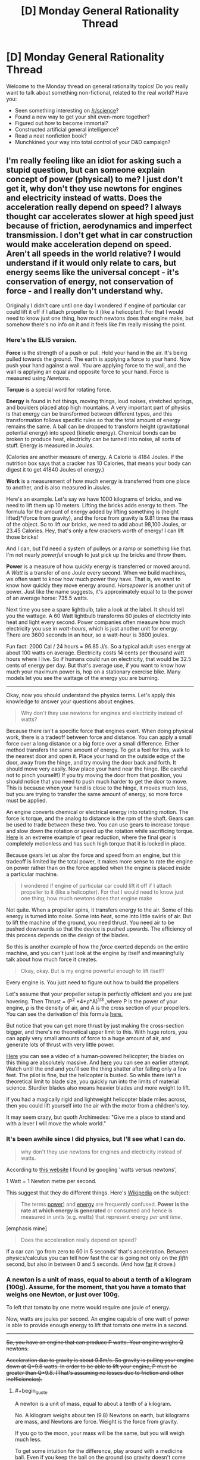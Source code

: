 #+TITLE: [D] Monday General Rationality Thread

* [D] Monday General Rationality Thread
:PROPERTIES:
:Author: AutoModerator
:Score: 14
:DateUnix: 1542035147.0
:END:
Welcome to the Monday thread on general rationality topics! Do you really want to talk about something non-fictional, related to the real world? Have you:

- Seen something interesting on [[/r/science]]?
- Found a new way to get your shit even-more together?
- Figured out how to become immortal?
- Constructed artificial general intelligence?
- Read a neat nonfiction book?
- Munchkined your way into total control of your D&D campaign?


** I'm really feeling like an idiot for asking such a stupid question, but can someone explain concept of power (physical) to me? I just don't get it, why don't they use newtons for engines and electricity instead of watts. Does the acceleration really depend on speed? I always thought car accelerates slower at high speed just because of friction, aerodynamics and imperfect transmission. I don't get what in car construction would make acceleration depend on speed. Aren't all speeds in the world relative? I would understand if it would only relate to cars, but energy seems like the universal concept - it's conservation of energy, not conservation of force - and I really don't understand why.

Originally I didn't care until one day I wondered if engine of particular car could lift it off if I attach propeller to it (like a helicopter). For that I would need to know just one thing, how much newtons does that engine make, but somehow there's no info on it and it feels like I'm really missing the point.
:PROPERTIES:
:Author: Internal_Lie
:Score: 3
:DateUnix: 1542148042.0
:END:

*** Here's the ELI5 version.

*Force* is the strength of a push or pull. Hold your hand in the air. It's being pulled towards the ground. The earth is applying a force to your hand. Now push your hand against a wall. You are applying force to the wall, and the wall is applying an equal and opposite force to your hand. Force is measured using /Newtons/.

*Torque* is a special word for rotating force.

*Energy* is found in hot things, moving things, loud noises, stretched springs, and boulders placed atop high mountains. A very important part of physics is that energy can be transformed between different types, and this transformation follows specific rules so that the total amount of energy remains the same. A ball can be dropped to transform height (gravitational potential energy) into speed (kinetic energy). Chemical bonds can be broken to produce heat, electricity can be turned into noise, all sorts of stuff. Energy is measured in /Joules/.

(Calories are another measure of energy. A Calorie is 4184 Joules. If the nutrition box says that a cracker has 10 Calories, that means your body can digest it to get 41840 Joules of energy.)

*Work* is a measurement of how much energy is transferred from one place to another, and is also measured in /Joules/.

Here's an example. Let's say we have 1000 kilograms of bricks, and we need to lift them up 10 meters. Lifting the bricks adds energy to them. The formula for the amount of energy added by lifting something is (height lifted)*(force from gravity), and the force from gravity is 9.81 times the mass of the object. So to lift our bricks, we need to add about 98,100 Joules, or 23.45 Calories. Hey, that's only a few crackers worth of energy! I can lift those bricks!

And I can, but I'd need a system of pulleys or a ramp or something like that. I'm not nearly /powerful/ enough to just pick up the bricks and throw them.

*Power* is a measure of how quickly energy is transferred or moved around. A /Watt/ is a transfer of one Joule every second. When we build machines, we often want to know how much power they have. That is, we want to know how quickly they move energy around. /Horsepower/ is another unit of power. Just like the name suggests, it's approximately equal to to the power of an average horse: 735.5 watts.

Next time you see a spare lightbulb, take a look at the label. It should tell you the wattage. A 60 Watt lightbulb transforms 60 joules of electricity into heat and light every second. Power companies often measure how much electricity you use in /watt-hours/, which is just another unit for energy. There are 3600 seconds in an hour, so a watt-hour is 3600 joules.

Fun fact: 2000 Cal / 24 hours = 96.85 J/s. So a typical adult uses energy at about 100 watts on average. Electricity costs 14 cents per thousand watt hours where I live. So if humans could run on electricity, that would be 32.5 cents of energy per day. But that's average use, if you want to know how much your maximum power is, hop on a stationary exercise bike. Many models let you see the wattage of the energy you are burning.

--------------

Okay, now you should understand the physics terms. Let's apply this knowledge to answer your questions about engines.

#+begin_quote
  Why don't they use newtons for engines and electricity instead of watts?
#+end_quote

Because there isn't a specific force that engines exert. When doing physical work, there is a tradeoff between force and distance. You can apply a small force over a long distance or a big force over a small difference. Either method transfers the same amount of energy. To get a feel for this, walk to the nearest door and open it. Place your hand on the outside edge of the door, away from the hinge, and try moving the door back and forth. It should move very easily. Now place your hand near the hinge. (Be careful not to pinch yourself!) If you try moving the door from that position, you should notice that you need to push much harder to get the door to move. This is because when your hand is close to the hinge, it moves much less, but you are trying to transfer the same amount of energy, so more force must be applied.

An engine converts chemical or electrical energy into rotating motion. The force is torque, and the analog to distance is the rpm of the shaft. Gears can be used to trade between these two. You can use gears to increase torque and slow down the rotation or speed up the rotation while sacrificing torque. [[https://www.youtube.com/watch?v=5q-BH-tvxEg][Here]] is an extreme example of gear reduction, where the final gear is completely motionless and has such high torque that it is locked in place.

Because gears let us alter the force and speed from an engine, but this tradeoff is limited by the total power, it makes more sense to rate the engine on power rather than on the force applied when the engine is placed inside a particular machine.

#+begin_quote
  I wondered if engine of particular car could lift it off if I attach propeller to it (like a helicopter). For that I would need to know just one thing, how much newtons does that engine make
#+end_quote

Not quite. When a propeller spins, it transfers energy to the air. Some of this energy is turned into noise. Some into heat, some into little swirls of air. But to lift the machine of the ground, you need thrust. You need air to be pushed downwards so that the device is pushed upwards. The efficiency of this process depends on the design of the blades.

So this is another example of how the /force/ exerted depends on the entire machine, and you can't just look at the engine by itself and meaningfully talk about how much force it creates.

#+begin_quote
  Okay, okay. But is my engine powerful enough to lift itself?
#+end_quote

Every engine is. You just need to figure out how to build the propellers

Let's assume that your propeller setup is perfectly efficient and you are just hovering. Then Thrust = (P^{2} *4*ρ*A)^{1/3} ,where P is the power of your engine, ρ is the density of air, and A is the cross section of your propellers. You can see the derivation of this formula [[https://en.wikipedia.org/wiki/Thrust#Thrust_to_power][here.]]

But notice that you can get more thrust by just making the cross-section bigger, and there's no theoretical upper limit to this. With huge rotors, you can apply very small amounts of force to a huge amount of air, and generate lots of thrust with very little power.

[[https://www.youtube.com/watch?v=syJq10EQkog][Here]] you can see a video of a human-powered helicopter; the blades on this thing are absolutely massive. And [[https://youtu.be/emK-qIbuJ-k?t=156][here]] you can see an earlier attempt. Watch until the end and you'll see the thing shatter after falling only a few feet. The pilot is fine, but the helicopter is busted. So while there isn't a theoretical limit to blade size, you quickly run into the limits of material science. Sturdier blades also means heavier blades and more weight to lift.

If you had a magically rigid and lightweight helicopter blade miles across, then you could lift yourself into the air with the motor from a children's toy.

It may seem crazy, but quoth Archimedes: "Give me a place to stand and with a lever I will move the whole world."
:PROPERTIES:
:Author: bacontime
:Score: 6
:DateUnix: 1542194567.0
:END:


*** It's been awhile since I did physics, but I'll see what I can do.

#+begin_quote
  why don't they use newtons for engines and electricity instead of watts.
#+end_quote

According to [[https://www.traditionaloven.com/tutorials/power/convert-newton-metre-seconds-to-watts-w.html][this website]] I found by googling 'watts versus newtons',

1 Watt = 1 Newton metre per second.

This suggest that they do different things. Here's [[https://en.wikipedia.org/wiki/Watt#Distinction_between_watts_and_watt-hours][Wikipedia]] on the subject:

#+begin_quote
  The terms [[https://en.wikipedia.org/wiki/Power_(physics][power]]) and [[https://en.wikipedia.org/wiki/Energy][energy]] are frequently confused. *Power is the rate at which energy is generated* or consumed and hence is measured in units (e.g. watts) that represent energy /per unit time/.
#+end_quote

[emphasis mine]

#+begin_quote
  Does the acceleration really depend on speed?
#+end_quote

If a car can 'go from zero to 60 in 5 seconds' that's acceleration. Between physics/calculus you can tell how fast the car is going not only on the /fifth/ second, but also in between 0 and 5 seconds. (And how [[https://www.quora.com/A-car-starting-from-rest-accelerates-to-50-0-m-s-in-5-00-seconds-How-do-you-find-the-acceleration-and-the-distance-covered-by-the-car][far]] it drove.)
:PROPERTIES:
:Author: GeneralExtension
:Score: 2
:DateUnix: 1542154285.0
:END:


*** A newton is a unit of mass, equal to about a tenth of a kilogram (100g). Assume, for the moment, that you have a tomato that weighs one Newton, or just over 100g.

To left that tomato by one metre would require one joule of energy.

Now, watts are joules per second. An engine capable of one watt of power is able to provide enough energy to lift that tomato one metre in a second.

--------------

+So, you have an engine that can produce P watts. Your engine weighs Q newtons.+

+Acceleration due to gravity is about 9.8m/s. So gravity is pulling your engine down at Q*9.8 watts. In order to be able to lift your engine, P must be greater than Q*9.8. (That's assuming no losses due to friction and other inefficiencies).+
:PROPERTIES:
:Author: CCC_037
:Score: 1
:DateUnix: 1542183657.0
:END:

**** #+begin_quote
  A newton is a unit of mass, equal to about a tenth of a kilogram.
#+end_quote

No. A kilogram weighs about ten (9.8) Newtons on earth, but kilograms are mass, and Newtons are force. Weight is the force from gravity.

If you go to the moon, your mass will be the same, but you will weigh much less.

To get some intuition for the difference, play around with a medicine ball. Even if you keep the ball on the ground (so gravity doesn't come into play), it's very difficult to shove it around. This is because the mass of the ball resists acceleration. Now pick up the ball. Feel how it tries to escape from your hands and return to the earth. That's the weight.

#+begin_quote
  So, you have an engine that can produce P watts. Your engine weighs Q newtons.

  Acceleration due to gravity is about 9.8m/s. So gravity is pulling your engine down at Q*9.8 watts. In order to be able to lift your engine, P must be greater than Q*9.8.
#+end_quote

Acceleration due to gravity is about 9.8m/s^{2.} Meters per second is velocity, which is a change in position over time. Meters per second /per second/ is acceleration, which is a change in velocity over time.

Q is already the force from gravity. Q = (mass)⋅9.8m/s^{2} . You don't need to multiply in the acceleration again.

Even if that were the correct formula for the pull of gravity, the units don't match up.

In base units, 1 watt = 1 kg⋅m^{2} /s^{3} whereas Q⋅g is in units of kg⋅m^{2} /s^{4}

And it should be intuitively clear that the force from gravity can't possibly be measured in watts. Watts are a measure of the rate of energy transfer. But even a motionless rock is being pulled on by gravity. If gravitational force were equivalent to energy transfer, then we wouldn't need to futz around with all this fossil fuel stuff; we could just harness motionless objects for free energy.

See my comment above for the full explanation, but the surprising answer to OP's question is that any engine can theoretically lift itself if you can build a large enough propeller.
:PROPERTIES:
:Author: bacontime
:Score: 2
:DateUnix: 1542197287.0
:END:

***** #+begin_quote
  Acceleration due to gravity is about 9.8m/s2. Meters per second is velocity, which is a change in position over time. Meters per second per second is acceleration, which is a change in velocity over time.
#+end_quote

[[/facehoof][]] Metres per second /squared/. You are perfectly correct. Thank you for pointing out my error.

For some reason I was working gravitational acceleration (incorrectly) as metres per second, hence my error.

[[/sp][]]

#+begin_quote
  but the surprising answer to OP's question is that any engine can theoretically lift itself if you can build a large enough propeller.
#+end_quote

[[/flutterkay][]] In all honesty, this /is/ surprising. (Even once I mentally add the point that the propeller would need to be weightless).
:PROPERTIES:
:Author: CCC_037
:Score: 1
:DateUnix: 1542199540.0
:END:


*** Power is energy output per second. So for example if you have a car, you need:

- a certain force (or torque) to cause it to accelerate (and add something on top to overcome friction), which means

- a certain amount of energy to make it accelerate of a certain amount (since accelerating means going faster, thus increasing its kinetic energy), which means

- a certain amount of power to accelerate /in a certain time/.

The energy required to send a car from 0 to 100 km/h is always the same, if the car weighs the same. But a car needs more power to output that energy in a shorter time - which is crucial to performance if, for example, you're racing.
:PROPERTIES:
:Author: SimoneNonvelodico
:Score: 1
:DateUnix: 1542401376.0
:END:
